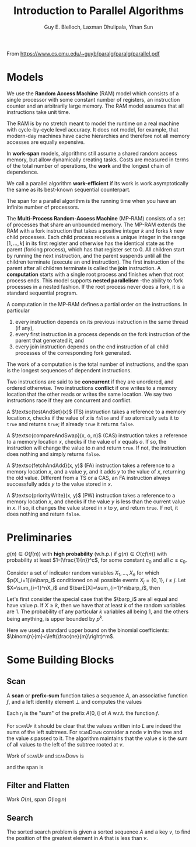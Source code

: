 #+TITLE: Introduction to Parallel Algorithms

#+AUTHOR: Guy E. Blelloch, Laxman Dhulipala, Yihan Sun

#+EXPORT_FILE_NAME: ../latex/IntroductionToParallelAlgorithms/IntroductionToParallelAlgorithms.tex
#+LATEX_HEADER: \input{/Users/wu/notes/preamble.tex}
#+LATEX_HEADER: \graphicspath{{../../books/}}
#+LATEX_HEADER: \algrenewcommand\algorithmicforall{\textbf{parfor}}

From https://www.cs.cmu.edu/~guyb/paralg/paralg/parallel.pdf

* Models
        We use the *Random Access Machine* (RAM) model which consists of a single processor with some constant
        number of registers, an instruction counter and an arbitrarily large memory. The RAM model assumes
        that all instructions take unit time.

        The RAM is by no stretch meant to model the runtime on a real machine with cycle-by-cycle level
        accuracy. It does not model, for example, that modern-day machines have cache hierarchies and
        therefore not all memory accesses are equally expensive.

        In *work-span* models, algorithms still assume a shared random access memory, but allow dynamically
        creating tasks. Costs are measured in terms of the total number of operations, the *work* and the
        longest chain of dependence.

        We call a parallel algorithm *work-efficient* if its work is work asymptotically the same as its
        best-known sequential counterpart.

        The span for a parallel algorithm is the running time when you have an infinite number of processors.

        The *Multi-Process Random-Access Machine* (MP-RAM) consists of a set of processes that share an
        unbounded memory. The MP-RAM extends the RAM with a fork instruction that takes a positive integer
        \(k\) and forks \(k\) new child processes. Each child process receives a unique integer in the range
        \([1, . . . , k]\) in its first register and otherwise has the identical state as the parent (forking
        process), which has that register set to 0. All children start by running the next instruction, and
        the parent suspends until all the children terminate (execute an end instruction). The first
        instruction of the parent after all children terminate is called the *join* instruction. A *computation*
        starts with a single root process and finishes when that root process ends. This model supports
        *nested parallelism* -the ability to fork processes in a nested fashion. If the root process never does
        a fork, it is a standard sequential program.

        A computation in the MP-RAM defines a partial order on the instructions. In particular
        1. every instruction depends on its previous instruction in the same thread (if any),
        2. every first instruction in a process depends on the fork instruction of the parent that generated
           it, and
        3. every join instruction depends on the end instruction of all child processes of the corresponding
           fork generated.

        The work of a computation is the total number of instructions, and the span is the longest sequences
        of dependent instructions.

        Two instructions are said to be *concurrent* if they are unordered, and ordered otherwise. Two
        instructions *conflict* if one writes to a memory location that the other reads or writes the same
        location. We say two instructions race if they are concurrent and conflict.

        A \(\textsc{testAndSet}(x)\) (TS) instruction takes a reference to a memory location \(x\), checks if
        the value of \(x\) is ~false~ and if so atomically sets it to ~true~ and returns ~true~; if already ~true~ it
        returns ~false~.

        A \(\textsc{compareAndSwap}(x, o, n)\) (CAS) instruction takes a reference to a memory location \(x\),
        checks if the value of \(x\) equals \(o\). If so, the instruction will change the value to \(n\) and
        return ~true~. If not, the instruction does nothing and simply returns ~false~.

        A \(\textsc{fetchAndAdd}(x, y)\) (FA) instruction takes a reference to a memory location \(x\), and a
        value \(y\), and it adds \(y\) to the value of \(x\), returning the old value. Different from a TS or
        a CAS, an FA instruction always successfully adds \(y\) to the value stored in \(x\).

        A \(\textsc{priorityWrite}(x, y)\) (PW) instruction takes a reference to a memory location \(x\), and
        checks if the value \(y\) is less than the current value in \(x\). If so, it changes the value stored
        in \(x\) to \(y\), and return ~true~. If not, it does nothing and return ~false~.
* Preliminaries
        #+ATTR_LATEX: :options [w.h.p.]
        #+BEGIN_definition
        \(g(n)\in O(f(n))\) with *high probability* (w.h.p.) if \(g(n)\in O(cf(n))\) with probability at least
        \(1-(\frac{1}{n})^c\), for some constant \(c_0\) and all \(c\ge c_0\).
        #+END_definition

        #+ATTR_LATEX: :options []
        #+BEGIN_theorem
        Consider a set of indicator random variables \(X_1,\dots,X_n\) for which \(p(X_i=1)\le\barp_i\) conditioned on
        all possible events \(X_j=\{0,1\}\), \(i\neq j\). Let \(X=\sum_{i=1}^nX_i\) and \(\barE[X]=\sum_{i=1}^n\barp_i\),
        then
        \begin{equation*}
        \Pr[X\ge k]\le\left( \frac{e\barE[X]}{k} \right)^k
        \end{equation*}
        #+END_theorem

        #+BEGIN_proof
        Let's first consider the special case that the \(\barp_i\) are all equal and have value \(p\). If
        \(X\ge k\), then we have that at least \(k\) of the random variables are 1. The probability of any
        particular \(k\) variables all being 1, and the others being anything, is upper bounded by \(p^k\).
        \begin{equation*}
        \Pr[X\ge k]\le p^k\binom{n}{k}<p^k\left(\frac{ne}{k}\right)^k
        =\left(\frac{pne}{k}\right)^k=
        \left(\frac{e\barE[X]}{k}\right)^k
        \end{equation*}
        Here we used a standard upper bound on the binomial coefficients: \(\binom{n}{m}<\left(\frac{ne}{m}\right)^m\).
        #+END_proof
* Some Building Blocks
** Scan
        A *scan* or *prefix-sum* function takes a sequence \(A\), an associative function \(f\), and a left
        identity element \(\bot\) and computes the values
        \begin{equation*}
        r_i=
        \begin{cases}
        \bot&i=0\\
        f(r_{i-1},A_i)&0<i\le\abs{A}
        \end{cases}
        \end{equation*}
        Each \(r_i\) is the "sum" of the prefix \(A[0,i]\) of \(A\) w.r.t. the function \(f\).

        \begin{algorithmic}
        \Function{scanUp}{\(A,L,f\)}
        \If{\(\abs{A}=1\)}
                \Return \(\abs{A[0]}\)
        \Else
                \State \(n\gets\abs{A}\);
                \State \(m\gets n/2\);
                \State \(l\gets\textsc{scanUp}(A[0:m],L[0:m-1],f)\quad||\)
                \State \(r\gets\textsc{scanUp}([A[m:n],L[m:n-1]],f)\);
                \State \(L[m-1]\gets l\);
                \State \Return \(f(l,r)\)
        \EndIf
        \EndFunction
        \end{algorithmic}

        \begin{algorithmic}
        \Function{scanDown}{\(R,L,f,s\)}
                \If{\(\abs{R}=1\)}
                        \State \(R[0]=s\);
                        \State \Return
                \Else
                        \State \(n\gets\abs{A}\);
                        \State \(m\gets\abs{R}/2\);
                        \State \(\textsc{scanDown}(R[0:m],L[0:m-1],s)\quad||\)
                        \State \(\textsc{scanDown}(R[m:n],L[m:n-1],f(s,L[m-1]))\);
                        \State \Return
                \EndIf
        \EndFunction
        \end{algorithmic}

        \begin{algorithmic}
        \Function{scan}{\(A,f,I\)}
        \State \(L\gets\textsc{array}[\abs{A}-1]\);
        \State \(R\gets\textsc{array}[\abs{A}]\);
        \State \(\texttt{total}\gets\textsc{scanUp}(A,L,f)\);
        \State \(\textsc{scanDown}(R,L,f,I)\);
        \State\Return \(\la R,\texttt{total}\ra\)
        \EndFunction
        \end{algorithmic}

        For \textsc{scanUp} it should be clear that the values written into \(L\) are indeed the sums of the
        left subtrees. For \textsc{scanDown} consider a node \(v\) in the tree and the value \(s\) passed to
        it. The algorithm maintains that the value \(s\) is the sum of all values to the left of the subtree
        rooted at \(v\).

        #+ATTR_LATEX: :width .8\textwidth :float nil
        #+NAME:
        #+CAPTION:
        [[../images/Parallel/1.png]]
        Work of \textsc{scanUp} and \textsc{scanDown} is
        \begin{equation*}
        W(n)=2W(n/2)+O(1)=O(n)
        \end{equation*}
        and the span is
        \begin{equation*}
        D(n)=D(n/2)+O(1)=\log(n)
        \end{equation*}
** Filter and Flatten
        \begin{algorithmic}
        \Function{filter}{\(A,p\)}
                \State \(n\gets\abs{A}\);
                \State \(F\gets\textsc{array}[n]\);
                \ForAll{\(i\in[0:n]\)}
                \State \(F[i]\gets p(A[i])\)
                \EndFor
                \State \(\la X,m\ra\gets\textsc{plusScan}(F)\);
                \State \(R\gets\textsc{array}[m]\);
                \ForAll{\(i\in[0:n]\)}
                \If{\(F[i]\)}
                        \State\(R[X[i]]\gets A[i]\);
                \EndIf
                \EndFor
                \State\Return \(R\)
        \EndFunction
        \end{algorithmic}

        Work \(O(n)\), span \(O(\log n)\)

        \begin{algorithmic}
        \Function{flatten}{\(A\)}
        \State \(\texttt{sizes}\gets\textsc{array}(\abs{A})\);
        \ForAll{\(i\in[0:\abs{A}]\)}
                \State \(\texttt{sizes}[i]\gets\abs{A[i]}\);
        \EndFor
        \State \(\la X,m\ra\gets\textsc{plusScan}(\texttt{sizes})\);
        \State \(R\gets\textsc{array}(m)\)
        \ForAll{\(i\in[0:\abs{A}]\)}
                \State \(o\gets X[i]\);
                \ForAll{\(j\in[0:\abs{A[i]}]\)}
                        \State\(R[o+j]\gets A[i][j]\)
                \EndFor
        \EndFor
        \State \Return\(R\)
        \EndFunction
        \end{algorithmic}
** Search
        The sorted search problem is given a sorted sequence \(A\) and a key \(v\), to find the position of the
        greatest element in \(A\) that is less than \(v\).

        \begin{algorithmic}
        \LComment{finds which of \(k\) blocks contains \(v\), returns \texttt{block} and \texttt{offset}}
        \Function{findBlock}{\(A,v,k\)}
        \State \(s\gets\abs{A}/k\)
        \State \(r\gets k\)
        \ForAll{\(i\in[0:k]\)}
                \If{\(A[i\times s]<v\wedge A[(i+1)\times s]>v\)}
                        \State \(r\gets i\)
                \EndIf
        \EndFor
        \State \Return \((A[r\times s,(r+1)\times s],i\times s)\)
        \EndFunction
        \end{algorithmic}

        \begin{algorithmic}
        \Function{search}{\(A,v,k\)}
        \State \((B,o)=\textsc{findBlock}{A,v,\min(\abs{A},k)}\);
        \If{\(\abs{A}\le k\)}
                \State \Return \(o\)
        \Else
                \State \Return \(o+\textsc{search}(B,v,k)\)
        \EndIf
        \EndFunction
        \end{algorithmic}

        \begin{algorithmic}
        \Function{kthHelp}{\(A,a_0,B,b_0,k\)}
        \If{\(\abs{A}+\abs{B}=0\)}
                \State \Return \((a_0,b_0)\)
        \ElsIf{\abs{A}=0}
                \State \Return \((a_0,b_0+k)\)
        \ElsIf{\(\abs{B}=0\)}
                \State \Return \((a_0+k,b_0)\)
        \Else
                \State \(m_a\gets\abs{A}/2\)
                \State \(m_b\gets\abs{B}/2\)
        \EndIf
        \EndFunction
        \end{algorithmic}
